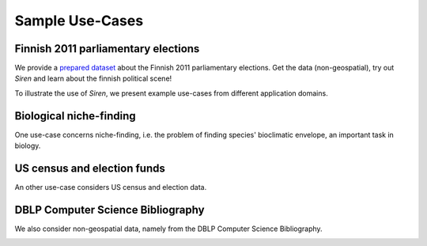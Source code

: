 .. _usecase:

******************
Sample Use-Cases
******************

.. _uc_finnelec:

Finnish 2011 parliamentary elections
=========================================

We provide a `prepared dataset <http://www.cs.helsinki.fi/u/galbrun/redescriptors/data/vaalikone/vaalikone.siren>`_ about the Finnish 2011 parliamentary elections. Get the data (non-geospatial), try out *Siren* and learn about the finnish political scene!

To illustrate the use of *Siren*, we present example use-cases from different application domains. 

.. _uc_bio:

Biological niche-finding
=========================

One use-case concerns niche-finding, i.e. the problem of finding species' bioclimatic envelope, an important task in biology.

.. image:: ../_figs/stories/BIO/interact/Bio_OverfitResultOrgRMoose.png

.. uc_us:

US census and election funds
=============================

An other use-case considers US census and election data.

.. image:: ../_figs/stories/US/interact/US_PolyDisable1.png

.. _uc_dblp:

DBLP Computer Science Bibliography
===================================


We also consider non-geospatial data, namely from the DBLP Computer Science Bibliography.

.. image:: ../_figs/stories/DBLP/interact/DBLPPick_PacoEditRICDM.png
